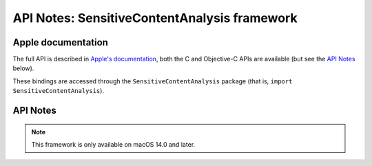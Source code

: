 API Notes: SensitiveContentAnalysis framework
=============================================

Apple documentation
-------------------

The full API is described in `Apple's documentation`__, both
the C and Objective-C APIs are available (but see the `API Notes`_ below).

.. __: https://developer.apple.com/documentation/sensitivecontentanalysis?language=objc

These bindings are accessed through the ``SensitiveContentAnalysis`` package (that is, ``import SensitiveContentAnalysis``).


API Notes
---------

.. note::

   This framework is only available on macOS 14.0 and later.
